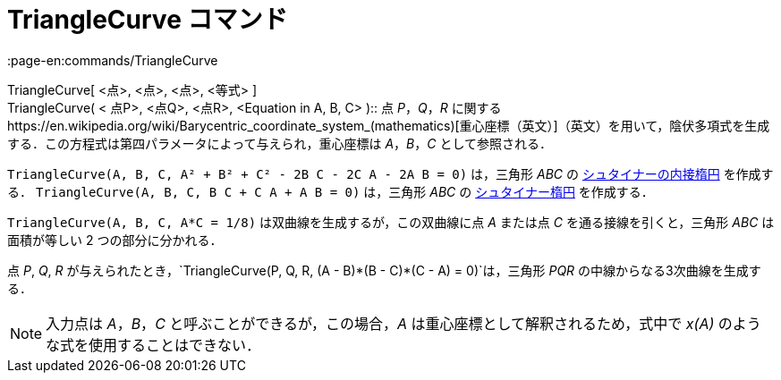 = TriangleCurve コマンド
:page-en:commands/TriangleCurve
ifdef::env-github[:imagesdir: /ja/modules/ROOT/assets/images]

TriangleCurve[ <点>, <点>, <点>, <等式> ] +
TriangleCurve( < 点P>, <点Q>, <点R>, <Equation in A, B, C> )::
  点 _P_，_Q_，_R_
  に関するhttps://en.wikipedia.org/wiki/Barycentric_coordinate_system_(mathematics)[重心座標（英文）]（英文）を用いて，陰伏多項式を生成する．この方程式は第四パラメータによって与えられ，重心座標は
  _A_，_B_，_C_ として参照される．

[EXAMPLE]
====

`++TriangleCurve(A, B, C, A² + B² + C² - 2B C - 2C A - 2A B = 0)++` は，三角形 _ABC_ の
https://en.wikipedia.org/wiki/ja:%E3%82%B7%E3%83%A5%E3%82%BF%E3%82%A4%E3%83%8A%E3%83%BC%E3%81%AE%E5%86%85%E6%8E%A5%E6%A5%95%E5%86%86[シュタイナーの内接楕円]
を作成する． `++TriangleCurve(A, B, C, B C + C A + A B = 0)++` は，三角形 _ABC_ の
https://en.wikipedia.org/wiki/ja:%E3%82%B7%E3%83%A5%E3%82%BF%E3%82%A4%E3%83%8A%E3%83%BC%E6%A5%95%E5%86%86[シュタイナー楕円]
を作成する．

====

[EXAMPLE]
====

`++TriangleCurve(A, B, C, A*C = 1/8)++` は双曲線を生成するが，この双曲線に点 _A_ または点 _C_ を通る接線を引くと，三角形
_ABC_ は面積が等しい 2 つの部分に分かれる．

====

[EXAMPLE]
====

点 _P_, _Q_, _R_ が与えられたとき，`++TriangleCurve(P, Q, R, (A - B)*(B - C)*(C - A) = 0)++`は，三角形 _PQR_
の中線からなる3次曲線を生成する．

====

[NOTE]
====

入力点は _A_，_B_，_C_ と呼ぶことができるが，この場合，_A_ は重心座標として解釈されるため，式中で _x(A)_
のような式を使用することはできない．

====
